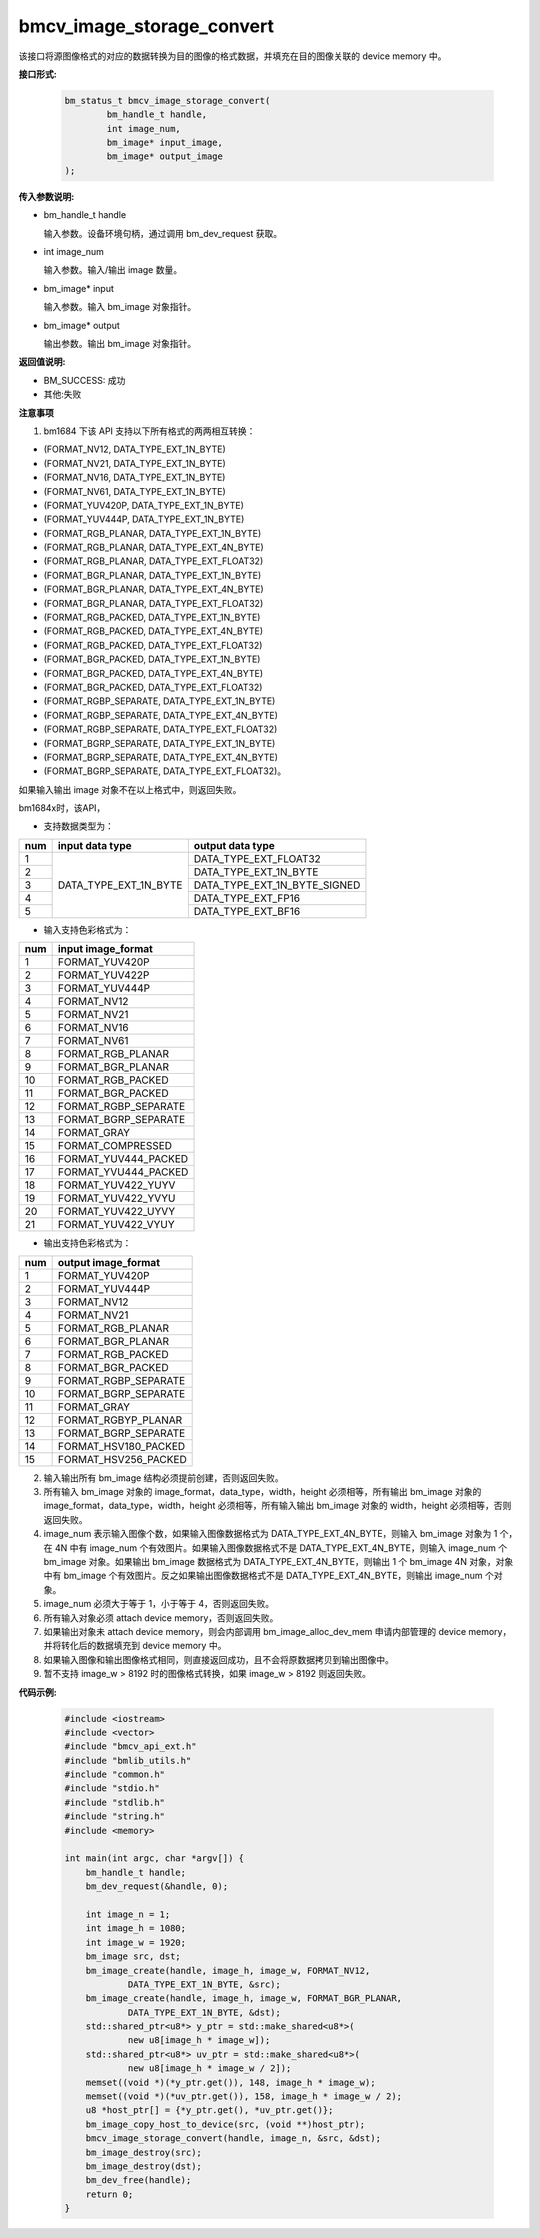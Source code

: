 bmcv_image_storage_convert
==========================

该接口将源图像格式的对应的数据转换为目的图像的格式数据，并填充在目的图像关联的 device memory 中。


**接口形式:**

    .. code-block:: c

        bm_status_t bmcv_image_storage_convert(
                bm_handle_t handle,
                int image_num,
                bm_image* input_image,
                bm_image* output_image
        );


**传入参数说明:**

* bm_handle_t handle

  输入参数。设备环境句柄，通过调用 bm_dev_request 获取。

* int image_num

  输入参数。输入/输出 image 数量。

* bm_image* input

  输入参数。输入 bm_image 对象指针。

* bm_image* output

  输出参数。输出 bm_image 对象指针。


**返回值说明:**

* BM_SUCCESS: 成功

* 其他:失败


**注意事项**

1. bm1684 下该 API 支持以下所有格式的两两相互转换：

* (FORMAT_NV12, DATA_TYPE_EXT_1N_BYTE)

* (FORMAT_NV21, DATA_TYPE_EXT_1N_BYTE)

* (FORMAT_NV16, DATA_TYPE_EXT_1N_BYTE)

* (FORMAT_NV61, DATA_TYPE_EXT_1N_BYTE)

* (FORMAT_YUV420P, DATA_TYPE_EXT_1N_BYTE)

* (FORMAT_YUV444P, DATA_TYPE_EXT_1N_BYTE)

* (FORMAT_RGB_PLANAR, DATA_TYPE_EXT_1N_BYTE)

* (FORMAT_RGB_PLANAR, DATA_TYPE_EXT_4N_BYTE)

* (FORMAT_RGB_PLANAR, DATA_TYPE_EXT_FLOAT32)

* (FORMAT_BGR_PLANAR, DATA_TYPE_EXT_1N_BYTE)

* (FORMAT_BGR_PLANAR, DATA_TYPE_EXT_4N_BYTE)

* (FORMAT_BGR_PLANAR, DATA_TYPE_EXT_FLOAT32)

* (FORMAT_RGB_PACKED, DATA_TYPE_EXT_1N_BYTE)

* (FORMAT_RGB_PACKED, DATA_TYPE_EXT_4N_BYTE)

* (FORMAT_RGB_PACKED, DATA_TYPE_EXT_FLOAT32)

* (FORMAT_BGR_PACKED, DATA_TYPE_EXT_1N_BYTE)

* (FORMAT_BGR_PACKED, DATA_TYPE_EXT_4N_BYTE)

* (FORMAT_BGR_PACKED, DATA_TYPE_EXT_FLOAT32)

* (FORMAT_RGBP_SEPARATE, DATA_TYPE_EXT_1N_BYTE)

* (FORMAT_RGBP_SEPARATE, DATA_TYPE_EXT_4N_BYTE)

* (FORMAT_RGBP_SEPARATE, DATA_TYPE_EXT_FLOAT32)

* (FORMAT_BGRP_SEPARATE, DATA_TYPE_EXT_1N_BYTE)

* (FORMAT_BGRP_SEPARATE, DATA_TYPE_EXT_4N_BYTE)

* (FORMAT_BGRP_SEPARATE, DATA_TYPE_EXT_FLOAT32)。

如果输入输出 image 对象不在以上格式中，则返回失败。

bm1684x时，该API，

- 支持数据类型为：

+-----+------------------------+-------------------------------+
| num | input data type        | output data type              |
+=====+========================+===============================+
|  1  |                        | DATA_TYPE_EXT_FLOAT32         |
+-----+                        +-------------------------------+
|  2  |                        | DATA_TYPE_EXT_1N_BYTE         |
+-----+                        +-------------------------------+
|  3  | DATA_TYPE_EXT_1N_BYTE  | DATA_TYPE_EXT_1N_BYTE_SIGNED  |
+-----+                        +-------------------------------+
|  4  |                        | DATA_TYPE_EXT_FP16            |
+-----+                        +-------------------------------+
|  5  |                        | DATA_TYPE_EXT_BF16            |
+-----+------------------------+-------------------------------+

- 输入支持色彩格式为：

+-----+-------------------------------+
| num | input image_format            |
+=====+===============================+
|  1  | FORMAT_YUV420P                |
+-----+-------------------------------+
|  2  | FORMAT_YUV422P                |
+-----+-------------------------------+
|  3  | FORMAT_YUV444P                |
+-----+-------------------------------+
|  4  | FORMAT_NV12                   |
+-----+-------------------------------+
|  5  | FORMAT_NV21                   |
+-----+-------------------------------+
|  6  | FORMAT_NV16                   |
+-----+-------------------------------+
|  7  | FORMAT_NV61                   |
+-----+-------------------------------+
|  8  | FORMAT_RGB_PLANAR             |
+-----+-------------------------------+
|  9  | FORMAT_BGR_PLANAR             |
+-----+-------------------------------+
|  10 | FORMAT_RGB_PACKED             |
+-----+-------------------------------+
|  11 | FORMAT_BGR_PACKED             |
+-----+-------------------------------+
|  12 | FORMAT_RGBP_SEPARATE          |
+-----+-------------------------------+
|  13 | FORMAT_BGRP_SEPARATE          |
+-----+-------------------------------+
|  14 | FORMAT_GRAY                   |
+-----+-------------------------------+
|  15 | FORMAT_COMPRESSED             |
+-----+-------------------------------+
|  16 | FORMAT_YUV444_PACKED          |
+-----+-------------------------------+
|  17 | FORMAT_YVU444_PACKED          |
+-----+-------------------------------+
|  18 | FORMAT_YUV422_YUYV            |
+-----+-------------------------------+
|  19 | FORMAT_YUV422_YVYU            |
+-----+-------------------------------+
|  20 | FORMAT_YUV422_UYVY            |
+-----+-------------------------------+
|  21 | FORMAT_YUV422_VYUY            |
+-----+-------------------------------+


- 输出支持色彩格式为：

+-----+-------------------------------+
| num | output image_format           |
+=====+===============================+
|  1  | FORMAT_YUV420P                |
+-----+-------------------------------+
|  2  | FORMAT_YUV444P                |
+-----+-------------------------------+
|  3  | FORMAT_NV12                   |
+-----+-------------------------------+
|  4  | FORMAT_NV21                   |
+-----+-------------------------------+
|  5  | FORMAT_RGB_PLANAR             |
+-----+-------------------------------+
|  6  | FORMAT_BGR_PLANAR             |
+-----+-------------------------------+
|  7  | FORMAT_RGB_PACKED             |
+-----+-------------------------------+
|  8  | FORMAT_BGR_PACKED             |
+-----+-------------------------------+
|  9  | FORMAT_RGBP_SEPARATE          |
+-----+-------------------------------+
|  10 | FORMAT_BGRP_SEPARATE          |
+-----+-------------------------------+
|  11 | FORMAT_GRAY                   |
+-----+-------------------------------+
|  12 | FORMAT_RGBYP_PLANAR           |
+-----+-------------------------------+
|  13 | FORMAT_BGRP_SEPARATE          |
+-----+-------------------------------+
|  14 | FORMAT_HSV180_PACKED          |
+-----+-------------------------------+
|  15 | FORMAT_HSV256_PACKED          |
+-----+-------------------------------+

2. 输入输出所有 bm_image 结构必须提前创建，否则返回失败。

3. 所有输入 bm_image 对象的 image_format，data_type，width，height 必须相等，所有输出 bm_image 对象的 image_format，data_type，width，height 必须相等，所有输入输出 bm_image 对象的 width，height 必须相等，否则返回失败。

4. image_num 表示输入图像个数，如果输入图像数据格式为 DATA_TYPE_EXT_4N_BYTE，则输入 bm_image 对象为 1 个，在 4N 中有 image_num 个有效图片。如果输入图像数据格式不是 DATA_TYPE_EXT_4N_BYTE，则输入 image_num 个 bm_image 对象。如果输出 bm_image 数据格式为 DATA_TYPE_EXT_4N_BYTE，则输出 1 个 bm_image 4N 对象，对象中有 bm_image 个有效图片。反之如果输出图像数据格式不是 DATA_TYPE_EXT_4N_BYTE，则输出 image_num 个对象。

5. image_num 必须大于等于 1，小于等于 4，否则返回失败。

6. 所有输入对象必须 attach device memory，否则返回失败。

7. 如果输出对象未 attach device memory，则会内部调用 bm_image_alloc_dev_mem 申请内部管理的 device memory，并将转化后的数据填充到 device memory 中。

8. 如果输入图像和输出图像格式相同，则直接返回成功，且不会将原数据拷贝到输出图像中。

9. 暂不支持 image_w > 8192 时的图像格式转换，如果 image_w > 8192 则返回失败。


**代码示例:**

    .. code-block:: c

        #include <iostream>
        #include <vector>
        #include "bmcv_api_ext.h"
        #include "bmlib_utils.h"
        #include "common.h"
        #include "stdio.h"
        #include "stdlib.h"
        #include "string.h"
        #include <memory>

        int main(int argc, char *argv[]) {
            bm_handle_t handle;
            bm_dev_request(&handle, 0);

            int image_n = 1;
            int image_h = 1080;
            int image_w = 1920;
            bm_image src, dst;
            bm_image_create(handle, image_h, image_w, FORMAT_NV12, 
                    DATA_TYPE_EXT_1N_BYTE, &src);
            bm_image_create(handle, image_h, image_w, FORMAT_BGR_PLANAR, 
                    DATA_TYPE_EXT_1N_BYTE, &dst);
            std::shared_ptr<u8*> y_ptr = std::make_shared<u8*>(
                    new u8[image_h * image_w]);
            std::shared_ptr<u8*> uv_ptr = std::make_shared<u8*>(
                    new u8[image_h * image_w / 2]);
            memset((void *)(*y_ptr.get()), 148, image_h * image_w);
            memset((void *)(*uv_ptr.get()), 158, image_h * image_w / 2);
            u8 *host_ptr[] = {*y_ptr.get(), *uv_ptr.get()};
            bm_image_copy_host_to_device(src, (void **)host_ptr);
            bmcv_image_storage_convert(handle, image_n, &src, &dst);
            bm_image_destroy(src);
            bm_image_destroy(dst);
            bm_dev_free(handle);
            return 0;
        }
